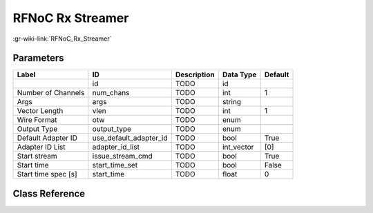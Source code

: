 -----------------
RFNoC Rx Streamer
-----------------

:gr-wiki-link:`RFNoC_Rx_Streamer`

Parameters
**********

+-------------------------+-------------------------+-------------------------+-------------------------+-------------------------+
|Label                    |ID                       |Description              |Data Type                |Default                  |
+=========================+=========================+=========================+=========================+=========================+
|                         |id                       |TODO                     |id                       |                         |
+-------------------------+-------------------------+-------------------------+-------------------------+-------------------------+
|Number of Channels       |num_chans                |TODO                     |int                      |1                        |
+-------------------------+-------------------------+-------------------------+-------------------------+-------------------------+
|Args                     |args                     |TODO                     |string                   |                         |
+-------------------------+-------------------------+-------------------------+-------------------------+-------------------------+
|Vector Length            |vlen                     |TODO                     |int                      |1                        |
+-------------------------+-------------------------+-------------------------+-------------------------+-------------------------+
|Wire Format              |otw                      |TODO                     |enum                     |                         |
+-------------------------+-------------------------+-------------------------+-------------------------+-------------------------+
|Output Type              |output_type              |TODO                     |enum                     |                         |
+-------------------------+-------------------------+-------------------------+-------------------------+-------------------------+
|Default Adapter ID       |use_default_adapter_id   |TODO                     |bool                     |True                     |
+-------------------------+-------------------------+-------------------------+-------------------------+-------------------------+
|Adapter ID List          |adapter_id_list          |TODO                     |int_vector               |[0]                      |
+-------------------------+-------------------------+-------------------------+-------------------------+-------------------------+
|Start stream             |issue_stream_cmd         |TODO                     |bool                     |True                     |
+-------------------------+-------------------------+-------------------------+-------------------------+-------------------------+
|Start time               |start_time_set           |TODO                     |bool                     |False                    |
+-------------------------+-------------------------+-------------------------+-------------------------+-------------------------+
|Start time spec [s]      |start_time               |TODO                     |float                    |0                        |
+-------------------------+-------------------------+-------------------------+-------------------------+-------------------------+

Class Reference
*******************

.. tabs::

   .. group-tab:: Python
      TODO

   .. group-tab:: C++

      .. doxygengroup:: block_uhd_rfnoc_rx_streamer
         :content-only:
         :undoc-members:
         :private-members:
         :members:

